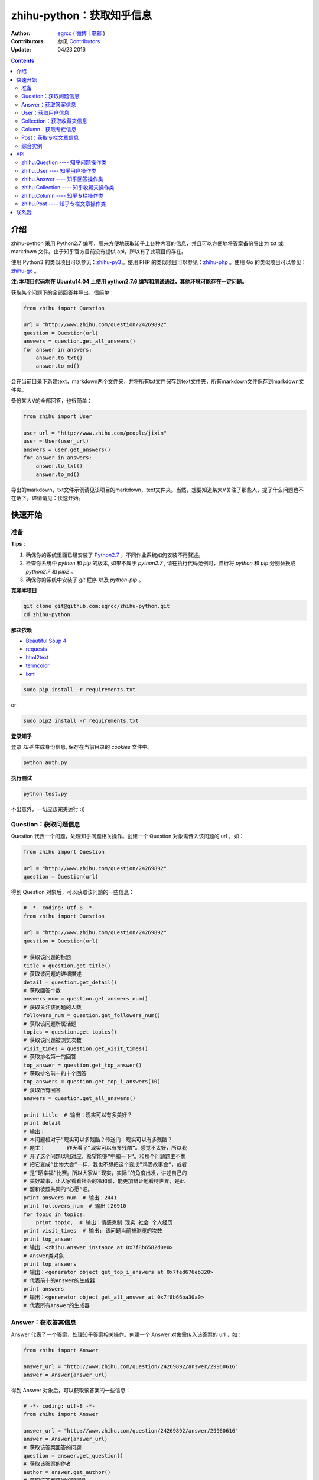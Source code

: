 zhihu-python：获取知乎信息
===============================

:Author: `egrcc <https://github.com/egrcc>`_ ( `微博 <http://weibo.com/u/2948739432>`_ | `电邮 <zhaolujun1994@gmail.com>`_ )
:Contributors: 参见 `Contributors <https://github.com/egrcc/zhihu-python/graphs/contributors>`_
:Update: 04/23 2016


.. contents::


介绍
----

zhihu-python 采用 Python2.7 编写，用来方便地获取知乎上各种内容的信息，并且可以方便地将答案备份导出为 txt 或 markdown 文件。由于知乎官方目前没有提供 api，所以有了此项目的存在。

使用 Python3 的类似项目可以参见：`zhihu-py3 <https://github.com/7sDream/zhihu-py3>`_ 。使用 PHP 的类似项目可以参见：`zhihu-php <https://github.com/ahonn/zhihu-php>`_ 。使用 Go 的类似项目可以参见：`zhihu-go <https://github.com/DeanThompson/zhihu-go>`_ 。

**注: 本项目代码均在 Ubuntu14.04 上使用 python2.7.6 编写和测试通过，其他环境可能存在一定问题。**

获取某个问题下的全部回答并导出，很简单：

.. code-block:: python

    from zhihu import Question
    
    url = "http://www.zhihu.com/question/24269892"
    question = Question(url)
    answers = question.get_all_answers()
    for answer in answers:
        answer.to_txt()
        answer.to_md()
 
会在当前目录下新建text，markdown两个文件夹，并将所有txt文件保存到text文件夹，所有markdown文件保存到markdown文件夹。

备份某大V的全部回答，也很简单：

.. code-block:: python
    
    from zhihu import User
    
    user_url = "http://www.zhihu.com/people/jixin"
    user = User(user_url)
    answers = user.get_answers()
    for answer in answers:
        answer.to_txt()
        answer.to_md()
        
导出的markdown，txt文件示例请见该项目的markdown，text文件夹。当然，想要知道某大V关注了那些人，提了什么问题也不在话下，详情请见：快速开始。        



快速开始
---------

准备
~~~~~~~~~~~~~~~~~~~~~~~~~~~~~~~~

**Tips** :

1.  确保你的系统里面已经安装了 `Python2.7 <https://www.python.org/>`_ ，不同作业系统如何安装不再赘述。
2.  检查你系统中 `python` 和 `pip` 的版本, 如果不属于 `python2.7` , 请在执行代码范例时，自行将 `python` 和 `pip` 分别替换成 `python2.7` 和 `pip2` 。
3.  确保你的系统中安装了 `git` 程序 以及 `python-pip` 。


**克隆本项目**


.. code:: bash

  git clone git@github.com:egrcc/zhihu-python.git
  cd zhihu-python


**解决依赖**

* `Beautiful Soup 4 <http://www.crummy.com/software/BeautifulSoup/>`_
* `requests <https://github.com/kennethreitz/requests>`_
* `html2text <https://github.com/aaronsw/html2text>`_
* `termcolor <https://pypi.python.org/pypi/termcolor>`_
* `lxml <https://github.com/lxml/lxml>`_

.. code:: bash

  sudo pip install -r requirements.txt


or

.. code:: bash

  sudo pip2 install -r requirements.txt



**登录知乎**


登录 `知乎` 生成身份信息, 保存在当前目录的 `cookies` 文件中。

.. code:: bash
  
  python auth.py


**执行测试**


.. code:: bash

  python test.py

不出意外，一切应该完美运行 :))



Question：获取问题信息
~~~~~~~~~~~~~~~~~~~~~~~~~~~~~~~~

Question 代表一个问题，处理知乎问题相关操作。创建一个 Question 对象需传入该问题的 url ，如：

.. code-block:: python

    from zhihu import Question
    
    url = "http://www.zhihu.com/question/24269892"
    question = Question(url)

得到 Question 对象后，可以获取该问题的一些信息：

.. code-block:: python

    # -*- coding: utf-8 -*-
    from zhihu import Question
    
    url = "http://www.zhihu.com/question/24269892"
    question = Question(url)

    # 获取该问题的标题
    title = question.get_title()
    # 获取该问题的详细描述
    detail = question.get_detail()
    # 获取回答个数
    answers_num = question.get_answers_num()
    # 获取关注该问题的人数
    followers_num = question.get_followers_num()
    # 获取该问题所属话题
    topics = question.get_topics()
    # 获取该问题被浏览次数
    visit_times = question.get_visit_times()
    # 获取排名第一的回答
    top_answer = question.get_top_answer()
    # 获取排名前十的十个回答
    top_answers = question.get_top_i_answers(10)
    # 获取所有回答
    answers = question.get_all_answers()

    print title  # 输出：现实可以有多美好？
    print detail
    # 输出：
    # 本问题相对于“现实可以多残酷？传送门：现实可以有多残酷？
    # 题主：       昨天看了“现实可以有多残酷“。感觉不太好，所以我
    # 开了这个问题以相对应，希望能够“中和一下“。和那个问题题主不想
    # 把它变成“比惨大会“一样，我也不想把这个变成“鸡汤故事会“，或者
    # 是“晒幸福“比赛。所以大家从“现实，实际”的角度出发，讲述自己的
    # 美好故事，让大家看看社会的冷和暖，能更加辨证地看待世界，是此
    # 题和彼题共同的“心愿“吧。
    print answers_num  # 输出：2441
    print followers_num  # 输出：26910
    for topic in topics:
        print topic,  # 输出：情感克制 现实 社会 个人经历
    print visit_times  # 输出: 该问题当前被浏览的次数
    print top_answer  
    # 输出：<zhihu.Answer instance at 0x7f8b6582d0e0>
    # Answer类对象
    print top_answers  
    # 输出：<generator object get_top_i_answers at 0x7fed676eb320>
    # 代表前十的Answer的生成器
    print answers  
    # 输出：<generator object get_all_answer at 0x7f8b66ba30a0>
    # 代表所有Answer的生成器

   
Answer：获取答案信息
~~~~~~~~~~~~~~~~~~~~~~~~~~~~~~~~

Answer 代表了一个答案，处理知乎答案相关操作。创建一个 Answer 对象需传入该答案的 url ，如：

.. code-block:: python

    from zhihu import Answer
    
    answer_url = "http://www.zhihu.com/question/24269892/answer/29960616"
    answer = Answer(answer_url)

得到 Answer 对象后，可以获取该答案的一些信息：

.. code-block:: python
    
    # -*- coding: utf-8 -*-
    from zhihu import Answer
    
    answer_url = "http://www.zhihu.com/question/24269892/answer/29960616"
    answer = Answer(answer_url)
    # 获取该答案回答的问题
    question = answer.get_question()
    # 获取该答案的作者
    author = answer.get_author()
    # 获取该答案获得的赞同数
    upvote = answer.get_upvote()
    # 获取该答案所属问题被浏览次数
    visit_times = answer.get_visit_times()
    # 获取所有给该答案点赞的用户信息
    voters = answer.get_voters()
    # 把答案输出为txt文件
    answer.to_txt()
    # 把答案输出为markdown文件
    answer.to_md()

    print question
    # <zhihu.Question instance at 0x7f0b25d13f80>
    # 一个Question对象
    print question.get_title()  # 输出：现实可以有多美好？
    print author
    # <zhihu.User instance at 0x7f0b25425b90>
    # 一个User对象
    print voters 
    # <generator object get_voters at 0x7f32fbe55730>
    # 代表所有该答案点赞的用户的生成器
    print author.get_user_id()  # 输出：田浩
    print upvote  # 输出：9320
    print visit_times  # 输出: 改答案所属问题被浏览次数


User：获取用户信息
~~~~~~~~~~~~~~~~~~~~~~~~~~~~~~~~

User 代表一个用户，处理用户相关操作。创建一个 User 对象需传入该用户的 url ，如：

.. code-block:: python
    
    from zhihu import User
    
    user_url = "http://www.zhihu.com/people/jixin"
    user = User(user_url)

得到 User 对象后，可以获取该用户的一些信息：

.. code-block:: python
    
    # -*- coding: utf-8 -*-
    from zhihu import User
    
    user_url = "http://www.zhihu.com/people/jixin"
    user = User(user_url)
    # 获取用户ID
    user_id = user.get_user_id()
    # 获取用户性别
    user_gender = user.get_gender()
    # 获取该用户的关注者人数
    followers_num = user.get_followers_num()
    # 获取该用户关注的人数
    followees_num =user.get_followees_num()
    # 获取该用户提问的个数
    asks_num = user.get_asks_num()
    # 获取该用户回答的个数
    answers_num = user.get_answers_num()
    # 获取该用户收藏夹个数
    collections_num = user.get_collections_num()
    # 获取该用户获得的赞同数
    agree_num = user.get_agree_num()
    # 获取该用户获得的感谢数
    thanks_num = user.get_thanks_num()
    
    # 获取该用户关注的人
    followees = user.get_followees()
    # 获取关注该用户的人
    followers = user.get_followers()
    # 获取该用户提的问题
    asks = user.get_asks()
    # 获取该用户回答的问题的答案
    answers = user.get_answers()
    # 获取该用户的收藏夹
    collections = user.get_collections()
    
    print user_id # 黄继新
    print followers_num # 614840
    print followees_num # 8408
    print asks_num # 1323
    print answers_num # 786
    print collections_num # 44
    print agree_num # 46387
    print thanks_num # 11477
    
    print followees
    # <generator object get_followee at 0x7ffcac3af050>
    # 代表所有该用户关注的人的生成器对象
    print followers
    # <generator object get_follower at 0x7ffcac3af0f0>
    # 代表所有关注该用户的人的生成器对象
    print asks
    # <generator object get_ask at 0x7ffcab9db780>
    # 代表该用户提的所有问题的生成器对象
    print answers
    # <generator object get_answer at 0x7ffcab9db7d0>
    # 代表该用户回答的所有问题的答案的生成器对象
    print collections
    # <generator object get_collection at 0x7ffcab9db820>
    # 代表该用户收藏夹的生成器对象


Collection：获取收藏夹信息
~~~~~~~~~~~~~~~~~~~~~~~~~~~~~~~~

Collection 代表一个收藏夹，处理收藏夹相关操作。创建一个 Collection 对象需传入该收藏夹的 url ，如：

.. code-block:: python

    from zhihu import Collection
    
    collection_url = "http://www.zhihu.com/collection/36750683"
    collection = Collection(collection_url)

得到 Collection 对象后，可以获取该收藏夹的一些信息：

.. code-block:: python
    
    # -*- coding: utf-8 -*-
    from zhihu import Collection
    
    collection_url = "http://www.zhihu.com/collection/36750683"
    collection = Collection(collection_url)
    
    # 获取该收藏夹的创建者
    creator = collection.get_creator()
    # 获取该收藏夹的名字
    name = collection.get_name()
    # 获取该收藏夹下的前十个答案
    top_answers = collection.get_top_i_answers(10)
    # 获取该收藏夹下的所有答案
    answers = collection.get_all_answers()
    
    print creator 
    # <zhihu.User instance at 0x7fe1296f29e0>
    # 一个User对象
    print creator.get_user_id() # 稷黍
    print name # 给你一个不同的视角
    print top_answers
    # <generator object get_top_i_answers at 0x7f378465dc80>
    # 代表前十个答案的生成器对象
    print answers 
    # <generator object get_all_answer at 0x7fe12a29b280>
    # 代表所有答案的生成器对象


Column：获取专栏信息
~~~~~~~~~~~~~~~~~~~~~~~~~~~~~~~~

Column 代表一个专栏，处理专栏相关操作。创建一个 Column 对象需传入该专栏的 url ，如：

.. code-block:: python

    from zhihu import Column
    
    url = "http://zhuanlan.zhihu.com/daily"
    column = Column(url)

得到 Column 对象后，可以获取该专栏的一些信息：

.. code-block:: python

    # -*- coding: utf-8 -*-
    from zhihu import Column
    
    url = "http://zhuanlan.zhihu.com/daily"
    column = Column(url)

    # 获取该专栏的标题
    title = column.get_title()
    # 获取该专栏的描述
    description = column.get_description()
    # 获取该专栏的作者
    creator = column.get_creator()
    # 获取该专栏的文章数
    posts_num = column.get_posts_num()
    # 获取该专栏的所有文章
    posts = column.get_all_posts()

    print title  # 输出：知乎日报
    print description
    # 输出：
    # 知乎日报启动画面接受所有摄影师朋友们的投稿，将作品链接
    #（如 Flickr、LOFTER 等等），发至邮箱 qidong (at) zhihu.com，
    # 并附上您的知乎个人页面地址即可。
    # 
    # 详细投稿要求: http://t.cn/zQyEpN5

    print creator  
    # 输出：<zhihu.User instance at 0x75e33eb8>
    # User类对象
    print posts_num # 150 
    print posts
    # 输出：<generator object get_all_posts at 0x75e33bc0>
    # Post类对象


Post：获取专栏文章信息
~~~~~~~~~~~~~~~~~~~~~~~~~~~~~~~~

Post 代表一个专栏文章，处理专栏文章相关操作。创建一个 Post 对象需传入该文章的 url ，如：

.. code-block:: python

    from zhihu import Post
    
    url = "http://zhuanlan.zhihu.com/p/20235601"
    post = Post(url)

得到 Post 对象后，可以获取该文章的一些信息：

.. code-block:: python

    # -*- coding: utf-8 -*-
    from zhihu import Post
    
    url = "http://zhuanlan.zhihu.com/p/20770968"
    post = Post(url)

    # 获取该文章的标题
    title = post.get_title()
    # 获取该文章的内容
    content = post.get_content()
    # 获取该文章的作者
    author = post.get_author()
    # 获取该文章的所属专栏
    column = post.get_column()
    # 获取该文章所属话题
    topics = post.get_topics()

    print title  # 输出：夜读书|四月十九日
    print content
    # 输出：
    # <p>各位，晚上好。<br> ...
    # ......
    print author
    # 输出： <zhihu.User instance at 0x75ec0fd0>
    for topic in topics:
        print topic,  # 输出：阅读
    print column  
    # 输出：<zhihu.Column instance at 0x75eb3eb8>
    # Column类对象
    

综合实例
~~~~~~~~~~~~~~~~~~~~~~~~~~~~~~~~

将 Question ， Answer ， User ， Collection 结合起来使用。实例如下：

.. code-block:: python

    # -*- coding: utf-8 -*-
    from zhihu import Question
    from zhihu import Answer
    from zhihu import User
    from zhihu import Collection
    
    url = "http://www.zhihu.com/question/24269892"
    question = Question(url)
    # 得到排名第一的答案
    answer = question.get_top_answer()
    # 得到排名第一的答案的作者
    user = answer.get_author()
    # 得到该作者回答过的所有问题的答案
    user_answers = user.get_answers()
    # 输出该作者回答过的所有问题的标题
    for answer in user_answers:
        print answer.get_question().get_title()
    # 得到该用户的所有收藏夹
    user_collections = user.get_collections()
    for collection in user_collections:
	# 输出每一个收藏夹的名字
        print collection.get_name()
	# 得到该收藏夹下的前十个回答
        top_answers = collection.get_top_i_answers(10)
	# 把答案内容转成txt，markdown
        for answer in top_answers:
            answer.to_txt()
            answer.to_md()

以上示例均可以在test.py文件中找到。

虽然是单线程，但速度不算太慢。抓取 `哪些东西买了之后，会让人因生活质量和幸福感提升而感觉相见恨晚？ <http://www.zhihu.com/question/20840874>`_ 下前200个回答，91秒；抓取 `有哪些 100 元以下，很少见但高大上的物件？ <http://www.zhihu.com/question/23054572>`_ 下前50个回答，48秒；抓取 `现实可以有多美好？ <http://www.zhihu.com/question/24269892>`_ 下前200个回答，69秒。生成的文件请见markdown，text文件夹。所有匿名用户的回答放在一个文件里面。


API
-------

zhihu.Question ---- 知乎问题操作类
~~~~~~~~~~~~~~~~~~~~~~~~~~~~~~~~~~~~~~~~~~~

*class* zhihu. **Question** (*url, title = None*)

 Question 以 url 为唯一标识，创建一个 Question 对象实例必须传入一个代表知乎问题的 url （如：         http://www.zhihu.com/question/26611428），需包含“http://”。如果传入的不是代表问题的 url ，程序会报错。通过调用 Question 类的一系列方法，获得该问题的一些信息。
 
 **Parameters**：
  * **url** -- 该问题的链接，字符串
  * **title** -- 该问题的标题，字符串，可选
 
 **Returns**： 一个 Question 实例对象
 
 **get_title** ()
 
  得到该问题的标题。
  
  **Returns**： 代表标题的字符串
 
 **get_detail** ()
 
  得到该问题的详细描述。原问题的描述可能带有图片或视频，这里得到的是纯文字。
  
  **Returns**： 代表详细描述的字符串
 
 **get_answers_num** ()
 
  得到该问题的回答个数。
  
  **Returns**： 代表回答个数的 int 型整数
 
 **get_followers_num** ()
 
  得到关注该问题的人数。
  
  **Returns**： 代表人数的 int 型整数
 
 **get_topics** ()
 
  得到该问题所属的话题。
  
  **Returns**： 一个 list ，每一个元素为代表一个话题的字符串
  
  注：以后可能会添加一个 Topic 类，到时候每一个元素为代表一个话题的 Topic 类对象。
 
 **get_all_answers** ()
 
  得到该问题的所有回答。
  
  **Returns**： 包含所有答案的 generator 对象。其中每一个元素为代表一个答案的 Answer 对象 
 
 **get_top_i_answers** (n)
 
  得到该问题的前 n 个回答。
  
  **Parameters**： **n** -- int 型整数
  
  **Returns**： 包含前 n 个答案的 generator 对象。其中每一个元素为代表一个答案的 Answer 对象
 
 **get_top_answer** ()
 
  得到目前排名第一的回答。
 
  **Returns**： 代表该答案的 Answer 对象
  
 **get_visit_times** ()
 
  得到该问题被浏览次数。该方法由 `@lufo816 <https://github.com/lufo816>`_ 添加。
 
  **Returns**： 代表浏览次数的 int 型整数
 

zhihu.User ---- 知乎用户操作类
~~~~~~~~~~~~~~~~~~~~~~~~~~~~~~~~~~~~~~~~~~~~~

*class* zhihu. **User** (*user_url, user_id = None*)

 User 以 url 为唯一标识，创建一个 User 对象实例必须传入一个代表知乎用户的 url （如：         http://www.zhihu.com/people/egrcc），需包含“http://”。如果传入的不是代表用户的 url ，程序会报错。通过调用 User 类的一系列方法，获得该用户的一些信息。
 
 **Parameters**：
  * **user_url** -- 该用户的链接，字符串
  * **user_id** -- 该用户的 ID ，字符串，可选
  
 **Returns**： 一个 User 实例对象

 **get_user_id** ()
 
  得到该用户的ID。
  
  **Returns**： 代表 ID 的字符串

 **get_gender** ()
 
  得到该用户的性别。
  
 **Returns**： 代表 性别 的字符串(male/female)  
  
 **get_followees_num** ()
 
  得到该用户关注的人的个数。
  
  **Returns**： 代表人数的 int 型整数
 
 **get_followers_num** ()
 
  得到关注该用户的人的个数。
  
  **Returns**： 代表人数的 int 型整数
 
 **get_agree_num** ()
 
  得到该用户获得的赞同数。
  
  **Returns**： 代表赞同数的 int 型整数
 
 **get_thanks_num** ()
 
  得到该用户获得的感谢数。
  
  **Returns**： 代表感谢数的 int 型整数
 
 **get_asks_num** ()
 
  得到该用户提问题的个数。
  
  **Returns**： 代表问题数的 int 型整数 
 
 **get_answers_num** ()
 
  得到该用户回答问题的个数。
  
  **Returns**： 代表问题数的 int 型整数 
 
 **get_collections_num** ()
 
  得到该用户收藏夹的个数。
  
  **Returns**： 代表收藏夹数的 int 型整数 
 
 **get_followees** ()
 
  得到该用户关注的人。
  
  **Returns**： 包含所有该用户关注的人的 generator 对象。其中每一个元素为代表一个用户的 User 对象
 
 **get_followers** ()
 
  得到关注该用户的人。
  
  **Returns**： 包含所有关注该用户的人的 generator 对象。其中每一个元素为代表一个用户的 User 对象
 
 **get_asks** ()
 
  得到该用户提的所有问题。
  
  **Returns**： 包含所有问题的 generator 对象。其中每一个元素为代表一个问题的 Question 对象
 
 **get_answers** ()
 
  得到该用户回答的所有问题的答案。
  
  **Returns**： 包含所有回答的 generator 对象。其中每一个元素为代表一个回答的 Answer 对象
 
 **get_collections** ()
 
  得到该用户的所有收藏夹。
  
  **Returns**： 包含所有收藏夹的 generator 对象。其中每一个元素为代表一个收藏夹的 Collection 对象
 

zhihu.Answer ---- 知乎回答操作类
~~~~~~~~~~~~~~~~~~~~~~~~~~~~~~~~~~~~~~~~~~~~~

*class* zhihu. **Answer** (*answer_url, question = None, author = None, upvote = None, content = None*)

 Answer 以 url 为唯一标识，创建一个 Answer 对象实例必须传入一个代表知乎回答的 url （如：         http://www.zhihu.com/question/19878575/answer/14776495），需包含“http://”。如果传入的不是代表回答的 url ，程序会报错。通过调用 Answer 类的一系列方法，获得该回答的一些信息。一般不自己创建Answer对象。
 
 **Parameters**：
  * **answer_url** -- 该答案的链接，字符串
  * **question** -- 该答案回答的问题， Question 对象，可选
  * **author** -- 该答案的作者， User 对象，可选
  * **upvote** -- 该答案获得的赞同数， int 型整数，可选
  * **content** -- 该答案的内容， BeautifulSoup 对象，可选
  
 **Returns**： 一个 Answer 实例对象

 **get_question** ()
 
  得到该答案回答的问题。
  
  **Returns**： 一个 Question 对象
 
 **get_author** ()
 
  得到该答案的作者 。
  
  **Returns**： 一个 User 对象
 
 **get_upvote** ()
 
  得到该答案获得的赞同数。
  
  **Returns**： 一个 int 型整数
 
 **get_content** ()
 
  得到该答案的内容。
  
  **Returns**： 一个 BeautifulSoup 对象
  
 **get_visit_times** ()
 
  得到该答案所属问题被浏览次数。该方法由 `@lufo816 <https://github.com/lufo816>`_ 添加。
 
  **Returns**： 代表浏览次数的 int 型整数
  
 **get_voters** ()
 
  得到给该答案点赞的用户。该方法由 `@lufo816 <https://github.com/lufo816>`_ 添加。
 
  **Returns**： 包含所有给该答案点赞的用户的 generator 对象。其中每一个元素为代表一个用户的 User 对象
 
 **to_txt** ()
  
  将该答案转成txt文件，并会在当前目录下创建一个text文件夹，所生成的txt文件均保存在该文件夹。
 
 **to_md** ()
 
  将该答案转成markdown文件，并会在当前目录下创建一个markdown文件夹，所生成的markdown文件均保存在该文件夹。


zhihu.Collection ---- 知乎收藏夹操作类
~~~~~~~~~~~~~~~~~~~~~~~~~~~~~~~~~~~~~~~~~~~~~

*class* zhihu. **Collection** (*url, name = None, creator = None*)

 Collection 以 url 为唯一标识，创建一个 Collection 对象实例必须传入一个代表知乎收藏夹的 url （如：         http://www.zhihu.com/collection/27053469），需包含“http://”。如果传入的不是代表收藏夹的 url ，程序会报错。通过调用 Collection 类的一系列方法，获得该收藏夹的一些信息。
 
 **Parameters**：
  * **url** -- 该收藏夹的链接，字符串
  * **name** -- 该收藏夹的名字，字符串，可选
  * **creator** -- 该收藏夹的创建者，User 对象，可选
  
 **Returns**： 一个 Collection 实例对象

 **get_name** ()
 
  得到该收藏夹的名字。
  
  **Returns**： 代表名字的字符串
 
 **get_creator** ()
 
  得到该收藏夹的创建者。
  
  **Returns**：代表创建者 User 对象
 
 **get_all_answers** ()
 
  得到该收藏夹收藏的所有回答。
  
  **Returns**： 包含该收藏夹下所有回答的 generator 对象。其中每一个元素为代表一个回答的 Answer 对象
 
 **get_top_i_answers** (n)
 
  得到该收藏夹收藏的前 n 个回答。
  
  **Parameters**： **n** -- int 型整数
  
  **Returns**： 包含该收藏夹下前 n 个回答的 generator 对象。其中每一个元素为代表一个回答的 Answer 对象


zhihu.Column ---- 知乎专栏操作类
~~~~~~~~~~~~~~~~~~~~~~~~~~~~~~~~~~~~~~~~~~~~~

*class* zhihu. **Column** (*Column_url*)

 Column 以 url 为唯一标识，创建一个 Column 对象实例必须传入一个代表知乎专栏的 url （如：http://zhuanlan.zhihu.com/daily），需包含“http(s)://”。如果传入的不是代表专栏的 url ，程序会报错。通过调用 Column 类的一系列方法，获得该专栏的一些信息。
 
 **Parameters**：
  * **column_url** -- 该专栏的链接，字符串
  
 **Returns**： 一个 Column 实例对象

 **get_title** ()
 
  得到该专栏的题目。
  
  **Returns**： 一个代表题目的字符串 
 
 **get_creator** ()
 
  得到该专栏的创建者。
  
  **Returns**： 一个 User 对象
 
 **get_description** ()
 
  得到该专栏的描述。
  
  **Returns**： 一个专栏描述的字符串

 **get_followers_num** ()

  得到该专栏的关注人数。

  **Returns**： 一个 int 型的整数
 
 **get_posts_num** ()

  得到该专栏的所有文章数。

  **Returns**： 一个 int 型的整数
 
 **get_content** ()
 
  得到该答案的内容。
  
  **Returns**： 一个字符串

 **get_posts** ()

  得到该专栏的所有文章。

  **Returns**：包含所有文章的 generator 对象。其中每一个元素为代表一个文章 Post 对象
 

zhihu.Post ---- 知乎专栏文章操作类
~~~~~~~~~~~~~~~~~~~~~~~~~~~~~~~~~~~~~~~~~~~~~

*class* zhihu. **Post** (*Post_url*)

 Post 以 url 为唯一标识，创建一个 Post 对象实例必须传入一个代表知乎文章的 url （如：http://zhuanlan.zhihu.com/p/20235601），需包含“http(s)://”。如果传入的不是代表文章的 url ，程序会报错。通过调用 Post 类的一系列方法，获得该文章的一些信息。
 
 **Parameters**：
  * **post_url** -- 该文章的链接，字符串
  
 **Returns**： 一个 Post 实例对象

 **get_title** ()
 
  得到该文章的题目。
  
  **Returns**： 一个代表题目的字符串 
 
 **get_author** ()
 
  得到该文章的作者。
  
  **Returns**： 一个 User 对象
 
 **get_content** ()
 
  得到该文章的内容。
  
  **Returns**： 一个文章描述的字符串

 **get_topics** ()
 
  得到该文章的话题。
  
  **Returns**： 一个列表

 **get_column** ()

  得到该文章的所属专栏。

  **Returns**：一个 Column 的实例对象
 
  
联系我
----------

- 微博：http://weibo.com/u/2948739432
- github：https://github.com/egrcc
- email：zhaolujun1994@gmail.com


